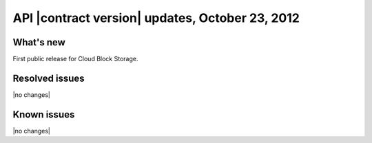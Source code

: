 API |contract version| updates, October 23, 2012
------------------------------------------------

What's new
~~~~~~~~~~

First public release for Cloud Block Storage.

Resolved issues
~~~~~~~~~~~~~~~

|no changes|

Known issues
~~~~~~~~~~~~

|no changes|